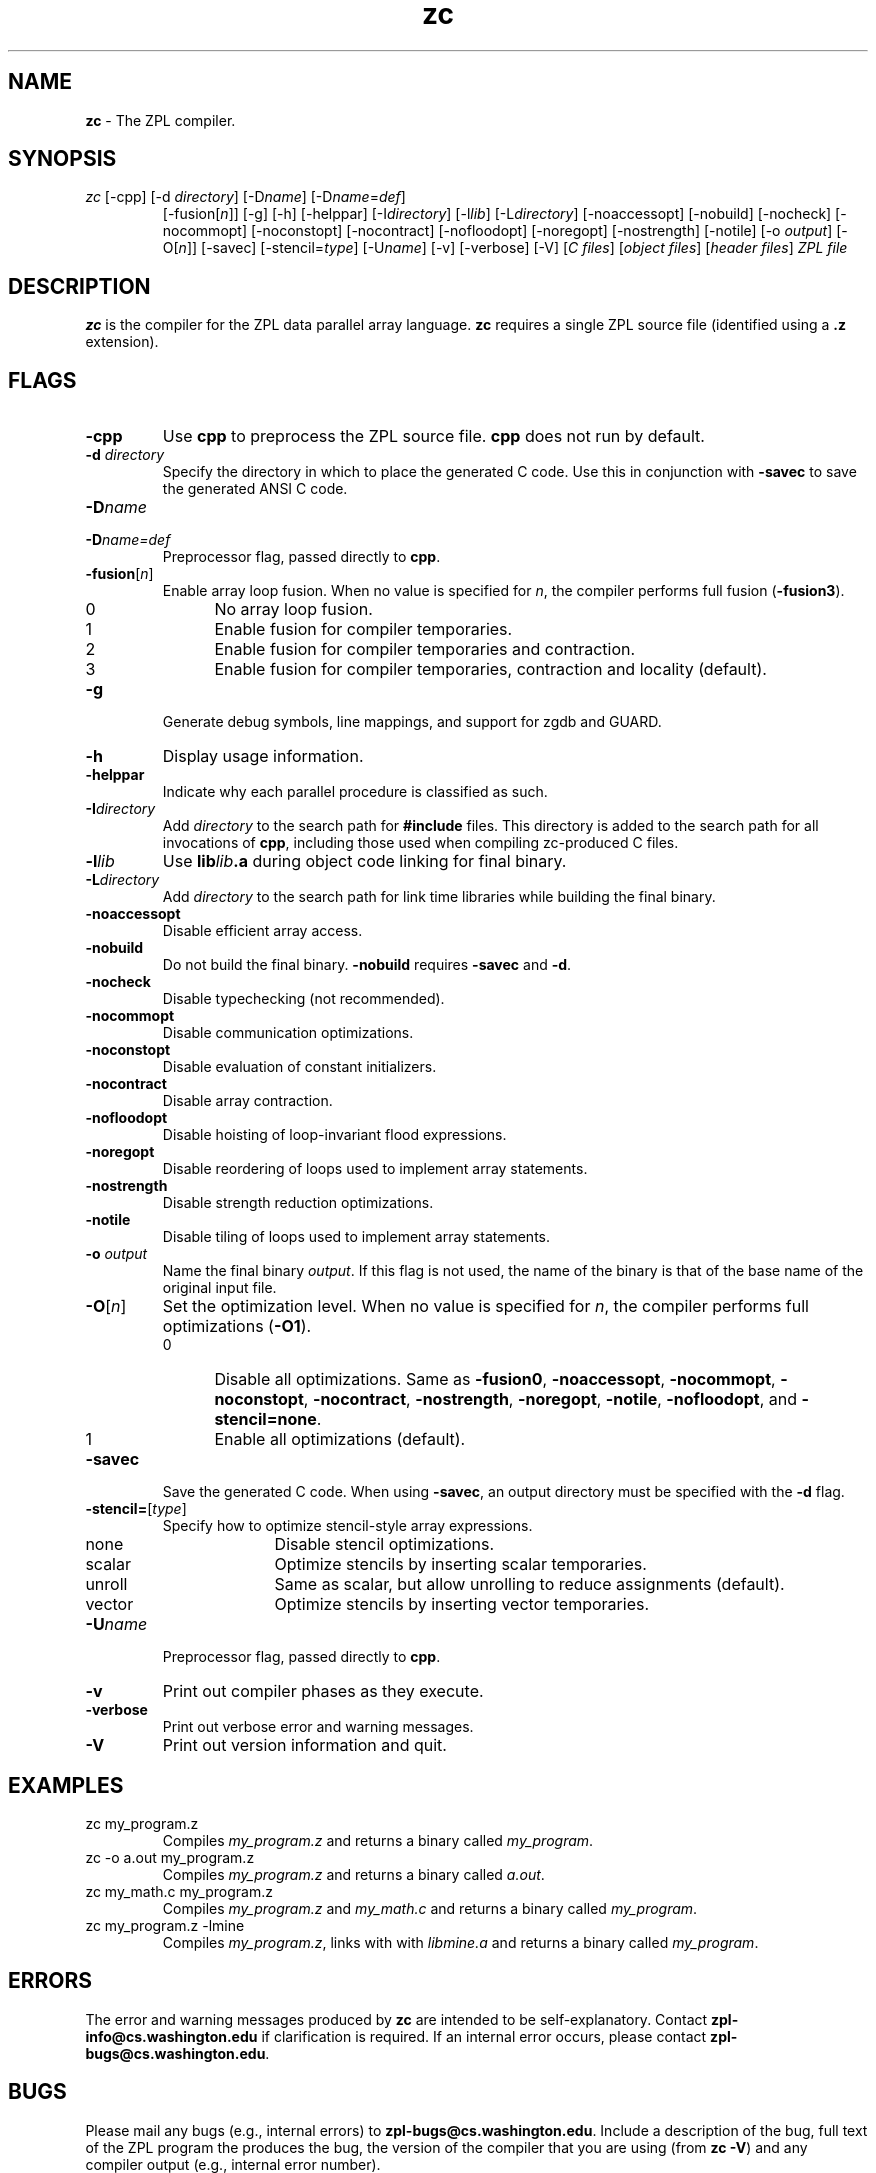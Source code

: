 .TH zc 1
.SH NAME
.B zc
\- The ZPL compiler.
.SH SYNOPSIS
.TP
\fIzc \fP    [-cpp]   [-d \fIdirectory\fP]   [-D\fIname\fP]   [-D\fIname\fP=\fIdef\fP]
[-fusion[\fIn\fP]] [-g] [-h] [-helppar] [-I\fIdirectory\fP]
[-l\fIlib\fP] [-L\fIdirectory\fP] [-noaccessopt] [-nobuild]
[-nocheck] [-nocommopt] [-noconstopt] [-nocontract] [-nofloodopt] 
[-noregopt] [-nostrength] [-notile] [-o \fIoutput\fP] [-O[\fIn\fP]]
[-savec] [-stencil=\fItype\fP] [-U\fIname\fP] [-v] [-verbose] [-V]
[\fIC files\fP] [\fIobject files\fP] [\fIheader files\fP] \fIZPL file\fP
.SH DESCRIPTION
\fBzc\fP is the compiler for the ZPL data parallel array language.
\fBzc\fP requires a single ZPL source file (identified using a \fB.z\fP 
extension).

.SH FLAGS
.TP
.B \-cpp
Use \fBcpp\fP to preprocess the ZPL source file.  \fBcpp\fP does not
run by default.
.TP
.B \-d \fIdirectory\fP
Specify the directory in which to place the generated C code.  Use
this in conjunction with \fB-savec\fP to save the generated ANSI C
code.
.TP
.B \-D\fIname\fP
.TP
.B \-D\fIname\fP\fP=\fP\fIdef\fP
Preprocessor flag, passed directly to \fBcpp\fP.
.TP
.B \-fusion\fP[\fIn\fP]
Enable array loop fusion.  When no value is specified for \fIn\fP, the
compiler performs full fusion (\fB-fusion3\fP).
.RS
.IP 0 5
No array loop fusion.
.IP 1
Enable fusion for compiler temporaries.
.IP 2
Enable fusion for compiler temporaries and contraction.
.IP 3
Enable fusion for compiler temporaries, contraction and locality
(default).
.RE
.TP
.B \-g
Generate debug symbols, line mappings, and support for zgdb and GUARD.
.TP
.B \-h
Display usage information.
.TP
.B \-helppar
Indicate why each parallel procedure is classified as such.
.TP
.B \-I\fIdirectory\fP
Add \fIdirectory\fP to the search path for \fB#include\fP files.  This
directory is added to the search path for all invocations of \fBcpp\fP,
including those used when compiling zc-produced C files.
.TP
.B \-l\fIlib\fP
Use \fBlib\fP\fIlib\fP\fB.a\fP during object code linking for final binary.
.TP
.B \-L\fIdirectory\fP
Add \fIdirectory\fP to the search path for link time libraries while
building the final binary.
.TP
.B \-noaccessopt
Disable efficient array access.
.TP
.B \-nobuild
Do not build the final binary.  \fB-nobuild\fP requires \fB-savec\fP
and \fB-d\fP.
.TP
.B \-nocheck
Disable typechecking (not recommended).
.TP
.B \-nocommopt
Disable communication optimizations.
.TP
.B \-noconstopt
Disable evaluation of constant initializers.
.TP
.B \-nocontract
Disable array contraction.
.TP
.B \-nofloodopt
Disable hoisting of loop-invariant flood expressions.
.TP
.B \-noregopt
Disable reordering of loops used to implement array statements.
.TP
.B \-nostrength
Disable strength reduction optimizations.
.TP
.B \-notile
Disable tiling of loops used to implement array statements.
.TP
.B \-o \fIoutput\fP
Name the final binary \fIoutput\fP.  If this flag is not used, the
name of the binary is that of the base name of the original input file.
.TP
.B \-O\fP[\fIn\fP]
Set the optimization level.  When no value is specified for \fIn\fP,
the compiler performs full optimizations (\fB-O1\fP).
.RS
.IP 0 5
Disable all optimizations.  Same as \fB-fusion0\fP,
\fB-noaccessopt\fP, \fB-nocommopt\fP, \fB-noconstopt\fP,
\fB-nocontract\fP, \fB-nostrength\fP, \fB-noregopt\fP,
\fB-notile\fP, \fB-nofloodopt\fP, and \fB-stencil=none\fP.
.IP 1
Enable all optimizations (default).
.RE
.TP
.B \-savec
Save the generated C code.  When using \fB-savec\fP, an output
directory must be specified with the \fB-d\fP flag.
.TP
.B \-stencil=\fP[\fItype\fP]
Specify how to optimize stencil-style array expressions.
.RS
.IP none 10
Disable stencil optimizations.
.IP scalar
Optimize stencils by inserting scalar temporaries.
.IP unroll
Same as scalar, but allow unrolling to reduce assignments (default).
.IP vector
Optimize stencils by inserting vector temporaries.
.RE
.TP
.B \-U\fIname\fP
Preprocessor flag, passed directly to \fBcpp\fP.
.TP
.B \-v
Print out compiler phases as they execute.
.TP
.B \-verbose
Print out verbose error and warning messages.
.TP
.B \-V
Print out version information and quit.

.SH EXAMPLES
.TP
zc my_program.z
Compiles \fImy_program.z\fP and returns a binary
called \fImy_program\fP.
.TP
zc -o a.out my_program.z
Compiles \fImy_program.z\fP and returns a binary called \fIa.out\fP.
.TP
zc my_math.c my_program.z
Compiles \fImy_program.z\fP and \fImy_math.c\fP and returns a binary
called \fImy_program\fP.
.TP
zc my_program.z -lmine
Compiles \fImy_program.z\fP, links with with \fIlibmine.a\fP  and
returns a binary called \fImy_program\fP.

.SH ERRORS
The error and warning messages produced by \fBzc\fP are intended to be
self-explanatory.  Contact \fBzpl-info@cs.washington.edu\fP if
clarification is required.  If an internal error occurs, please
contact \fBzpl-bugs@cs.washington.edu\fP.

.SH BUGS
Please mail any bugs (e.g., internal errors) to
\fBzpl-bugs@cs.washington.edu\fP.  Include a description of the bug,
full text of the ZPL program the produces the bug, the version of the
compiler that you are using (from \fBzc -V\fP) and any compiler output
(e.g., internal error number).

.SH ENVIRONMENT VARIABLES
.TP
.B ZPLHOME
Path to the ZPL installation (required), e.g., \fB/usr/local/zpl\fP.
.TP
.B ZPLCOMMLAYER
Communication API used (required), e.g., \fBseq\fP, \fBshmem\fP, \fBmpi-mpich\fP.
.TP
.B ZPLTARGET
Target architecture/OS (required), e.g. \fBalpha-osf\fP, \fBt3e\fP.
.TP
.B ZPLSOURCE
Source architecture, if different from \fBZPLTARGET\fP.

.SH FILES
.TP
.B \fIfile\fP.z
input file
.TP
.B $ZPLHOME/bin/$ZPLTARGET/zc0
ZPL source compiler
.TP
.B /tmp/zc-*
compiler temporary directories and files

.SH "RELATED INFORMATION"
.TP
Lawrence Snyder, \fIA ZPL Programmer's Guide\fP
.TP
Calvin Lin, \fIZPL Language Reference Manual\fP
.TP
For more information on ZPL, please visit the ZPL web page:
.IP
.B http://www.cs.washington.edu/research/zpl/

.SH AUTHORS
The ZPL compiler team at the University of Washington:
.IP
 zpl-info@cs.washington.edu
